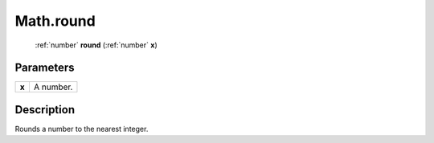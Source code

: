 .. _Math.round:

================================================
Math.round
================================================

   :ref:`number` **round** (:ref:`number` **x**)


Parameters
----------

+-------+-----------+
| **x** | A number. |
+-------+-----------+



Description
-----------

Rounds a number to the nearest integer.




